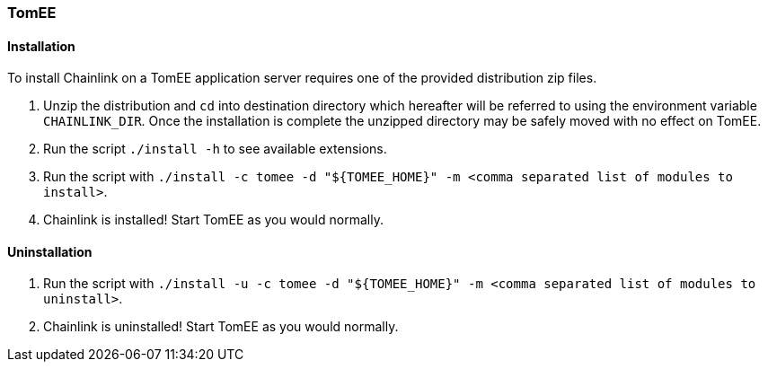 === TomEE

==== Installation

To install Chainlink on a TomEE application server requires one of
the provided distribution zip files.

1. Unzip the distribution and `cd` into destination directory which
   hereafter will be referred to using the environment variable
   `CHAINLINK_DIR`. Once the installation is complete the unzipped
   directory may be safely moved with no effect on TomEE.

2. Run the script `./install -h` to see available extensions.

3. Run the script with `./install -c tomee -d "${TOMEE_HOME}" -m
   <comma separated list of modules to install>`.

4. Chainlink is installed! Start TomEE as you would normally.

==== Uninstallation

1. Run the script with `./install -u -c tomee -d "${TOMEE_HOME}"
   -m <comma separated list of modules to uninstall>`.

2. Chainlink is uninstalled! Start TomEE as you would normally.